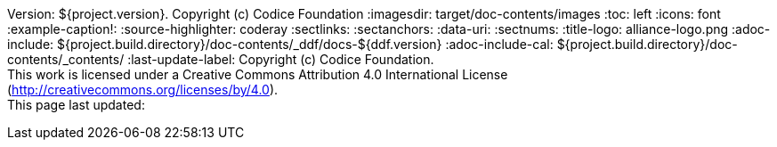 Version: ${project.version}. Copyright (c) Codice Foundation
:imagesdir: target/doc-contents/images
:toc: left
:icons: font
:example-caption!:
:source-highlighter: coderay
:sectlinks:
:sectanchors:
:data-uri:
:sectnums:
:title-logo: alliance-logo.png
:adoc-include: ${project.build.directory}/doc-contents/_ddf/docs-${ddf.version}
:adoc-include-cal: ${project.build.directory}/doc-contents/_contents/
:last-update-label: Copyright (c) Codice Foundation. +
This work is licensed under a Creative Commons Attribution 4.0 International License (http://creativecommons.org/licenses/by/4.0). +
This page last updated:

ifdef::backend-pdf[]
[colophon]
= License
Copyright (c) Codice Foundation. +
This work is licensed under a http://creativecommons.org/licenses/by/4.0[Creative Commons Attribution 4.0 International License].
endif::[]

